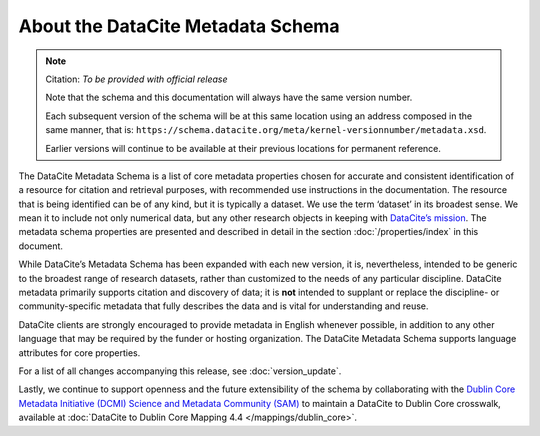 
About the DataCite Metadata Schema
=====================================


.. note::

   Citation: *To be provided with official release*

   Note that the schema and this documentation will always have the same version number.

   Each subsequent version of the schema will be at this same location using an address composed in the same manner, that is: ``https://schema.datacite.org/meta/kernel-versionnumber/metadata.xsd``.

   Earlier versions will continue to be available at their previous locations for permanent reference.

The DataCite Metadata Schema is a list of core metadata properties chosen for accurate and consistent identification of a resource for citation and retrieval purposes, with recommended use instructions in the documentation. The resource that is being identified can be of any kind, but it is typically a dataset. We use the term ‘dataset’ in its broadest sense. We mean it to include not only numerical data, but any other research objects in keeping with `DataCite’s mission <https://www.datacite.org/mission.html>`_. The metadata schema properties are presented and described in detail in the section :doc:`/properties/index` in this document.

While DataCite’s Metadata Schema has been expanded with each new version, it is, nevertheless, intended to be generic to the broadest range of research datasets, rather than customized to the needs of any particular discipline. DataCite metadata primarily supports citation and discovery of data; it is **not** intended to supplant or replace the discipline- or community-specific metadata that fully describes the data and is vital for understanding and reuse.

DataCite clients are strongly encouraged to provide metadata in English whenever possible, in addition to any other language that may be required by the funder or hosting organization. The DataCite Metadata Schema supports language attributes for core properties.

For a list of all changes accompanying this release, see :doc:`version_update`.

Lastly, we continue to support openness and the future extensibility of the schema by collaborating with the `Dublin Core Metadata Initiative (DCMI) Science and Metadata Community (SAM) <http://www.dublincore.org/groups/sam/>`_ to maintain a DataCite to Dublin Core crosswalk, available at :doc:`DataCite to Dublin Core Mapping 4.4 </mappings/dublin_core>`.
